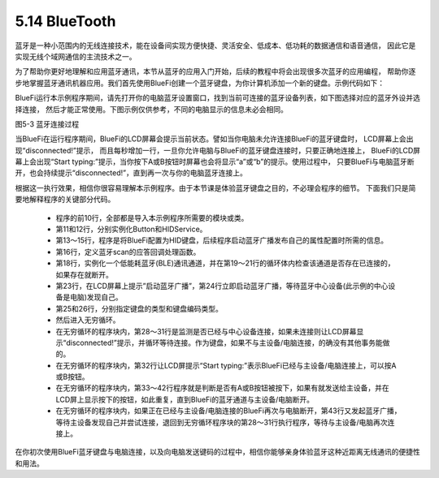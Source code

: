 ====================
5.14 BlueTooth
====================

蓝牙是一种小范围内的无线连接技术，能在设备间实现方便快捷、灵活安全、低成本、低功耗的数据通信和语音通信，
因此它是实现无线个域网通信的主流技术之一。

为了帮助你更好地理解和应用蓝牙通讯，本节从蓝牙的应用入门开始，后续的教程中将会出现很多次蓝牙的应用编程，
帮助你逐步地掌握蓝牙通讯机器应用。我们首先使用BlueFi创建一个蓝牙键盘，为你计算机添加一个新的键盘。示例代码如下：

.. code-block::  C
  :linenos:

  import time
  import adafruit_ble
  from adafruit_ble.advertising import Advertisement
  from adafruit_ble.advertising.standard import ProvideServicesAdvertisement
  from adafruit_ble.services.standard.hid import HIDService
  from adafruit_ble.services.standard.device_info import DeviceInfoService
  from adafruit_hid.keyboard import Keyboard
  from adafruit_hid.keycode import Keycode
  from adafruit_hid.keyboard_layout_us import KeyboardLayoutUS
  from hiibot_bluefi.basedio import Button
  button = Button()   
  hid = HIDService() 
  device_info = DeviceInfoService(software_revision=adafruit_ble.__version__, manufacturer="HiiBot")
  advertisement = ProvideServicesAdvertisement(hid)
  advertisement.appearance = 961
  scan_response = Advertisement()

  ble = adafruit_ble.BLERadio()
  if ble.connected:
      for c in ble.connections:
          c.disconnect()

  print("advertising")
  ble.start_advertising(advertisement, scan_response)
  k = Keyboard(hid.devices)
  kl = KeyboardLayoutUS(k)
  while True:
      while not ble.connected:
          print("disconnected!")
          time.sleep(1)
          pass
      print("Start typing:")
      while ble.connected:
          c=''
          if button.A:
              c='a'
          if button.B:
              c='b'
          if c!='':
              kl.write(c)
              print(c)
              time.sleep(0.2)
      ble.start_advertising(advertisement)

BlueFi运行本示例程序期间，请先打开你的电脑蓝牙设置窗口，找到当前可连接的蓝牙设备列表，如下图选择对应的蓝牙外设并选择连接，
然后才能正常使用。下图示例仅供参考，不同的电脑显示的信息未必会相同。

.. image:: ../_static/images/c5/蓝牙连接过程.png
  :scale: 40%
  :align: center

图5-3  蓝牙连接过程

当BlueFi在运行程序期间，BlueFi的LCD屏幕会提示当前状态。譬如当你电脑未允许连接BlueFi的蓝牙键盘时，
LCD屏幕上会出现“disconnected!”提示， 而且每秒增加一行，一旦你允许电脑与BlueFi的蓝牙键盘连接时，只要正确地连接上，
BlueFi的LCD屏幕上会出现“Start typing:”提示，当你按下A或B按钮时屏幕也会将显示“a”或“b”的提示。使用过程中，
只要BlueFi与电脑蓝牙断开，也会持续提示“disconnected!”，直到再一次与你的电脑蓝牙连接上。

根据这一执行效果，相信你很容易理解本示例程序。由于本节课是体验蓝牙键盘之目的，不必理会程序的细节。
下面我们只是简要地解释程序的关键部分代码。

    * 程序的前10行，全部都是导入本示例程序所需要的模块或类。
    * 第11和12行，分别实例化Button和HIDService。
    * 第13～15行，程序是将BlueFi配置为HID键盘，后续程序启动蓝牙广播发布自己的属性配置时所需的信息。
    * 第16行，定义蓝牙scan的应答回调处理函数。
    * 第18行，实例化一个低能耗蓝牙(BLE)通讯通道，并在第19～21行的循环体内检查该通道是否存在已连接的，如果存在就断开。
    * 第23行，在LCD屏幕上提示”启动蓝牙广播”，第24行立即启动蓝牙广播，等待蓝牙中心设备(此示例的中心设备是电脑)发现自己。
    * 第25和26行，分别指定键盘的类型和键盘编码类型。
    * 然后进入无穷循环。
    * 在无穷循环的程序块内，第28～31行是监测是否已经与中心设备连接，如果未连接则让LCD屏幕显示“disconnected!”提示，并循环等待连接。作为键盘，如果不与主设备/电脑连接，的确没有其他事务能做的。
    * 在无穷循环的程序块内，第32行让LCD屏提示“Start typing:”表示BlueFi已经与主设备/电脑连接上，可以按A或B按钮。
    * 在无穷循环的程序块内，第33～42行程序就是判断是否有A或B按钮被按下，如果有就发送给主设备，并在LCD屏上显示按下的按钮，如此重复，直到BlueFi的蓝牙通道与主设备/电脑断开。
    * 在无穷循环的程序块内，如果正在已经与主设备/电脑连接的BlueFi再次与电脑断开，第43行又发起蓝牙广播，等待主设备发现自己并尝试连接，退回到无穷循环程序块的第28～31行执行程序，等待与主设备/电脑再次连接上。

在你初次使用BlueFi蓝牙键盘与电脑连接，以及向电脑发送键码的过程中，相信你能够亲身体验蓝牙这种近距离无线通讯的便捷性和用法。
